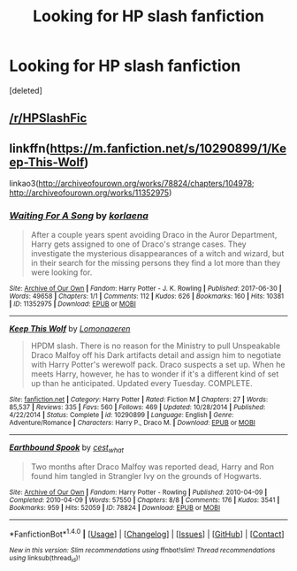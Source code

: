 #+TITLE: Looking for HP slash fanfiction

* Looking for HP slash fanfiction
:PROPERTIES:
:Score: 0
:DateUnix: 1514835357.0
:DateShort: 2018-Jan-01
:FlairText: Request
:END:
[deleted]


** [[/r/HPSlashFic]]
:PROPERTIES:
:Author: raged_crustacean
:Score: 9
:DateUnix: 1514836113.0
:DateShort: 2018-Jan-01
:END:


** linkffn([[https://m.fanfiction.net/s/10290899/1/Keep-This-Wolf]])

linkao3([[http://archiveofourown.org/works/78824/chapters/104978]]; [[http://archiveofourown.org/works/11352975]])
:PROPERTIES:
:Author: LittleMissPeachy6
:Score: 1
:DateUnix: 1514888013.0
:DateShort: 2018-Jan-02
:END:

*** [[http://archiveofourown.org/works/11352975][*/Waiting For A Song/*]] by [[http://www.archiveofourown.org/users/korlaena/pseuds/korlaena][/korlaena/]]

#+begin_quote
  After a couple years spent avoiding Draco in the Auror Department, Harry gets assigned to one of Draco's strange cases. They investigate the mysterious disappearances of a witch and wizard, but in their search for the missing persons they find a lot more than they were looking for.
#+end_quote

^{/Site/: [[http://www.archiveofourown.org/][Archive of Our Own]] *|* /Fandom/: Harry Potter - J. K. Rowling *|* /Published/: 2017-06-30 *|* /Words/: 49658 *|* /Chapters/: 1/1 *|* /Comments/: 112 *|* /Kudos/: 626 *|* /Bookmarks/: 160 *|* /Hits/: 10381 *|* /ID/: 11352975 *|* /Download/: [[http://archiveofourown.org/downloads/ko/korlaena/11352975/Waiting%20For%20A%20Song.epub?updated_at=1514663686][EPUB]] or [[http://archiveofourown.org/downloads/ko/korlaena/11352975/Waiting%20For%20A%20Song.mobi?updated_at=1514663686][MOBI]]}

--------------

[[http://www.fanfiction.net/s/10290899/1/][*/Keep This Wolf/*]] by [[https://www.fanfiction.net/u/1265079/Lomonaaeren][/Lomonaaeren/]]

#+begin_quote
  HPDM slash. There is no reason for the Ministry to pull Unspeakable Draco Malfoy off his Dark artifacts detail and assign him to negotiate with Harry Potter's werewolf pack. Draco suspects a set up. When he meets Harry, however, he has to wonder if it's a different kind of set up than he anticipated. Updated every Tuesday. COMPLETE.
#+end_quote

^{/Site/: [[http://www.fanfiction.net/][fanfiction.net]] *|* /Category/: Harry Potter *|* /Rated/: Fiction M *|* /Chapters/: 27 *|* /Words/: 85,537 *|* /Reviews/: 335 *|* /Favs/: 560 *|* /Follows/: 469 *|* /Updated/: 10/28/2014 *|* /Published/: 4/22/2014 *|* /Status/: Complete *|* /id/: 10290899 *|* /Language/: English *|* /Genre/: Adventure/Romance *|* /Characters/: Harry P., Draco M. *|* /Download/: [[http://www.ff2ebook.com/old/ffn-bot/index.php?id=10290899&source=ff&filetype=epub][EPUB]] or [[http://www.ff2ebook.com/old/ffn-bot/index.php?id=10290899&source=ff&filetype=mobi][MOBI]]}

--------------

[[http://archiveofourown.org/works/78824][*/Earthbound Spook/*]] by [[http://www.archiveofourown.org/users/cest_what/pseuds/cest_what][/cest_what/]]

#+begin_quote
  Two months after Draco Malfoy was reported dead, Harry and Ron found him tangled in Strangler Ivy on the grounds of Hogwarts.
#+end_quote

^{/Site/: [[http://www.archiveofourown.org/][Archive of Our Own]] *|* /Fandom/: Harry Potter - Rowling *|* /Published/: 2010-04-09 *|* /Completed/: 2010-04-09 *|* /Words/: 57550 *|* /Chapters/: 8/8 *|* /Comments/: 176 *|* /Kudos/: 3541 *|* /Bookmarks/: 959 *|* /Hits/: 52059 *|* /ID/: 78824 *|* /Download/: [[http://archiveofourown.org/downloads/ce/cest_what/78824/Earthbound%20Spook.epub?updated_at=1503025561][EPUB]] or [[http://archiveofourown.org/downloads/ce/cest_what/78824/Earthbound%20Spook.mobi?updated_at=1503025561][MOBI]]}

--------------

*FanfictionBot*^{1.4.0} *|* [[[https://github.com/tusing/reddit-ffn-bot/wiki/Usage][Usage]]] | [[[https://github.com/tusing/reddit-ffn-bot/wiki/Changelog][Changelog]]] | [[[https://github.com/tusing/reddit-ffn-bot/issues/][Issues]]] | [[[https://github.com/tusing/reddit-ffn-bot/][GitHub]]] | [[[https://www.reddit.com/message/compose?to=tusing][Contact]]]

^{/New in this version: Slim recommendations using/ ffnbot!slim! /Thread recommendations using/ linksub(thread_id)!}
:PROPERTIES:
:Author: FanfictionBot
:Score: 1
:DateUnix: 1514888042.0
:DateShort: 2018-Jan-02
:END:
